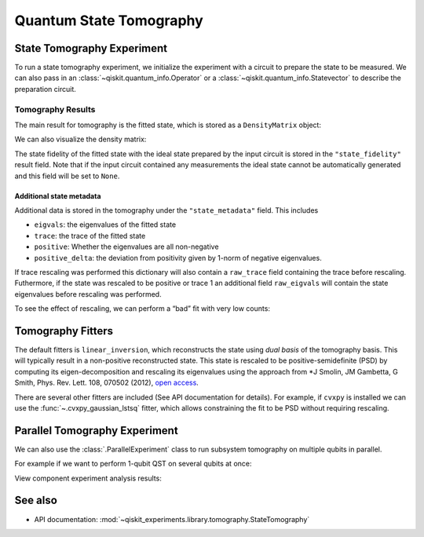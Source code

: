 Quantum State Tomography
========================

.. jupyter-execute::

    import qiskit
    from qiskit_experiments.framework import ParallelExperiment
    from qiskit_experiments.library import StateTomography
    
    # For simulation
    from qiskit_aer import AerSimulator
    from qiskit.providers.fake_provider import FakeParis
    
    # Noisy simulator backend
    backend = AerSimulator.from_backend(FakeParis())

State Tomography Experiment
---------------------------

To run a state tomography experiment, we initialize the experiment with a circuit to
prepare the state to be measured. We can also pass in an
:class:`~qiskit.quantum_info.Operator` or a :class:`~qiskit.quantum_info.Statevector`
to describe the preparation circuit.

.. jupyter-execute::

    # Run experiments
    
    # GHZ State preparation circuit
    nq = 2
    qc_ghz = qiskit.QuantumCircuit(nq)
    qc_ghz.h(0)
    qc_ghz.s(0)
    for i in range(1, nq):
        qc_ghz.cx(0, i)
    
    # QST Experiment
    qstexp1 = StateTomography(qc_ghz)
    qstdata1 = qstexp1.run(backend, seed_simulation=100).block_for_results()
    
    # Print results
    for result in qstdata1.analysis_results():
        print(result)



Tomography Results
~~~~~~~~~~~~~~~~~~

The main result for tomography is the fitted state, which is stored as a
``DensityMatrix`` object:

.. jupyter-execute::

    state_result = qstdata1.analysis_results("state")
    print(state_result.value)

We can also visualize the density matrix:

.. jupyter-execute::

    from qiskit.visualization import plot_state_city
    plot_state_city(qstdata1.analysis_results("state").value, title='Density Matrix')

The state fidelity of the fitted state with the ideal state prepared by
the input circuit is stored in the ``"state_fidelity"`` result field.
Note that if the input circuit contained any measurements the ideal
state cannot be automatically generated and this field will be set to
``None``.

.. jupyter-execute::

    fid_result = qstdata1.analysis_results("state_fidelity")
    print("State Fidelity = {:.5f}".format(fid_result.value))



Additional state metadata
^^^^^^^^^^^^^^^^^^^^^^^^^

Additional data is stored in the tomography under the
``"state_metadata"`` field. This includes

- ``eigvals``: the eigenvalues of the fitted state 
- ``trace``: the trace of the fitted state 
- ``positive``: Whether the eigenvalues are all non-negative 
- ``positive_delta``: the deviation from positivity given by 1-norm of negative
  eigenvalues.

If trace rescaling was performed this dictionary will also contain a ``raw_trace`` field
containing the trace before rescaling. Futhermore, if the state was rescaled to be
positive or trace 1 an additional field ``raw_eigvals`` will contain the state
eigenvalues before rescaling was performed.

.. jupyter-execute::

    state_result.extra

To see the effect of rescaling, we can perform a “bad” fit with very low
counts:

.. jupyter-execute::

    # QST Experiment
    bad_data = qstexp1.run(backend, shots=10, seed_simulation=100).block_for_results()
    bad_state_result = bad_data.analysis_results("state")
    
    # Print result
    print(bad_state_result)
    
    # Show extra data
    bad_state_result.extra



Tomography Fitters
------------------

The default fitters is ``linear_inversion``, which reconstructs the
state using *dual basis* of the tomography basis. This will typically
result in a non-positive reconstructed state. This state is rescaled to
be positive-semidefinite (PSD) by computing its eigen-decomposition and
rescaling its eigenvalues using the approach from \*J Smolin, JM
Gambetta, G Smith, Phys. Rev. Lett. 108, 070502 (2012), `open
access <https://arxiv.org/abs/arXiv:1106.5458>`__.

There are several other fitters are included (See API documentation for
details). For example, if ``cvxpy`` is installed we can use the
:func:`~.cvxpy_gaussian_lstsq` fitter, which allows constraining the fit to be
PSD without requiring rescaling.

.. jupyter-execute::

    try:
        import cvxpy
        
        # Set analysis option for cvxpy fitter
        qstexp1.analysis.set_options(fitter='cvxpy_gaussian_lstsq')
        
        # Re-run experiment
        qstdata2 = qstexp1.run(backend, seed_simulation=100).block_for_results()
    
        state_result2 = qstdata2.analysis_results("state")
        print(state_result2)   
        print("\nextra:")
        for key, val in state_result2.extra.items():
            print(f"- {key}: {val}")
    
    except ModuleNotFoundError:
        print("CVXPY is not installed")

Parallel Tomography Experiment
------------------------------

We can also use the :class:`.ParallelExperiment` class to
run subsystem tomography on multiple qubits in parallel.

For example if we want to perform 1-qubit QST on several qubits at once:

.. jupyter-execute::

    from math import pi
    num_qubits = 5
    gates = [qiskit.circuit.library.RXGate(i * pi / (num_qubits - 1))
             for i in range(num_qubits)]
    
    subexps = [
        StateTomography(gate, physical_qubits=[i])
        for i, gate in enumerate(gates)
    ]
    parexp = ParallelExperiment(subexps)
    pardata = parexp.run(backend, seed_simulation=100).block_for_results()
    
    for result in pardata.analysis_results():
        print(result)

View component experiment analysis results:

.. jupyter-execute::

    for i, expdata in enumerate(pardata.child_data()):
        state_result_i = expdata.analysis_results("state")
        fid_result_i = expdata.analysis_results("state_fidelity")
        
        print(f'\nPARALLEL EXP {i}')
        print("State Fidelity: {:.5f}".format(fid_result_i.value))
        print("State: {}".format(state_result_i.value))

See also
--------

* API documentation: :mod:`~qiskit_experiments.library.tomography.StateTomography`
